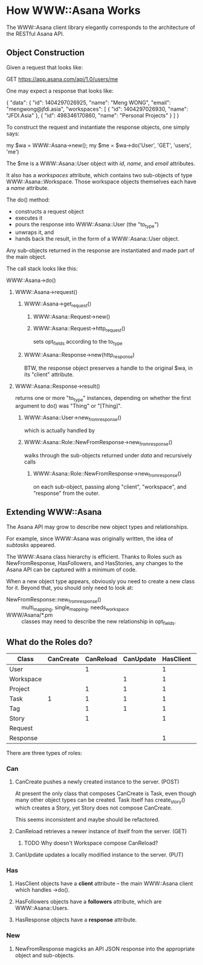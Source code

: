 * How WWW::Asana Works

The WWW::Asana client library elegantly corresponds to the architecture of the RESTful Asana API.

** Object Construction

Given a request that looks like:

  GET https://app.asana.com/api/1.0/users/me

One may expect a response that looks like:

  { 
    "data": {
      "id": 1404297026925,
      "name": "Meng WONG",
      "email": "mengwong@jfdi.asia",
      "workspaces": [
        { 
          "id": 1404297026930,
          "name": "JFDI.Asia"
        },
        { 
          "id": 498346170860,
          "name": "Personal Projects"
        }
      ]
    }

To construct the request and instantiate the response objects, one simply says:

  my $wa = WWW::Asana->new();
  my $me = $wa->do('User', 'GET', 'users', 'me')

The $me is a WWW::Asana::User object with /id/, /name/, and /email/ attributes.

It also has a /workspaces/ attribute, which contains two sub-objects of type WWW::Asana::Workspace. Those workspace objects themselves each have a /name/ attribute.

The do() method:

- constructs a request object
- executes it
- pours the response into WWW::Asana::User (the "to_type")
- unwraps it, and
- hands back the result, in the form of a WWW::Asana::User object.

Any sub-objects returned in the response are instantiated and made part of the main object.

The call stack looks like this:

**** WWW::Asana->do()
***** WWW::Asana->request()
****** WWW::Asana->get_request()
******* WWW::Asana::Request->new()
******* WWW::Asana::Request->http_request()
sets opt_fields according to the to_type
****** WWW::Asana::Response->new(http_response)
BTW, the response object preserves a handle to the original $wa, in its "client" attribute.
***** WWW::Asana::Response->result()
returns one or more "to_type" instances, depending on whether the first argument to do() was "Thing" or "[Thing]".
****** WWW::Asana::User->new_from_response()
which is actually handled by
****** WWW::Asana::Role::NewFromResponse->new_from_response()
walks through the sub-objects returned under /data/ and recursively calls
******* WWW::Asana::Role::NewFromResponse->new_from_response()
on each sub-object, passing along "client", "workspace", and "response" from the outer.

** Extending WWW::Asana

The Asana API may grow to describe new object types and relationships.

For example, since WWW::Asana was originally written, the idea of /subtasks/ appeared.

The WWW::Asana class hierarchy is efficient. Thanks to Roles such as NewFromResponse, HasFollowers, and HasStories, any changes to the Asana API can be captured with a minimum of code.

When a new object type appears, obviously you need to create a new class for it. Beyond that, you should only need to look at:
- NewFromResponse::new_from_response() :: multi_mapping, single_mapping, needs_workspace
- WWW/Asana/*.pm :: classes may need to describe the new relationship in opt_fields.

** What do the Roles do?

| Class     | CanCreate | CanReload | CanUpdate | HasClient | HasFollowers | HasResponse | NewFromResponse |
|-----------+-----------+-----------+-----------+-----------+--------------+-------------+-----------------|
| User      |           |         1 |           |         1 |              | 1           | 1               |
| Workspace |           |           |         1 |         1 |              | 1           | 1               |
| Project   |           |         1 |         1 |         1 |            1 | 1           | 1               |
| Task      |         1 |         1 |         1 |         1 |            1 | 1           | 1               |
| Tag       |           |         1 |         1 |         1 |            1 | 1           | 1               |
| Story     |           |         1 |           |         1 |              | 1           | 1               |
| Request   |           |           |           |           |              |             |                 |
| Response  |           |           |           |         1 |              |             |                 |

There are three types of roles:

*** Can

**** CanCreate pushes a newly created instance to the server. (POST)

At present the only class that composes CanCreate is Task, even though many other object types can be created. Task itself has create_story() which creates a Story, yet Story does not compose CanCreate.

This seems inconsistent and maybe should be refactored.

**** CanReload retrieves a newer instance of itself from the server. (GET)

***** TODO Why doesn't Workspace compose CanReload? 

**** CanUpdate updates a locally modified instance to the server. (PUT)

*** Has

**** HasClient objects have a *client* attribute -- the main WWW::Asana client which handles ->do().

**** HasFollowers objects have a *followers* attribute, which are WWW::Asana::Users.

**** HasResponse objects have a *response* attribute.

*** New

**** NewFromResponse magicks an API JSON response into the appropriate object and sub-objects.


